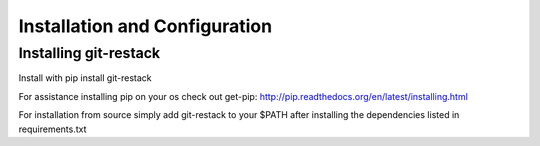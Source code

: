 ================================
 Installation and Configuration
================================

Installing git-restack
=====================

Install with pip install git-restack

For assistance installing pip on your os check out get-pip:
http://pip.readthedocs.org/en/latest/installing.html

For installation from source simply add git-restack to your $PATH
after installing the dependencies listed in requirements.txt
